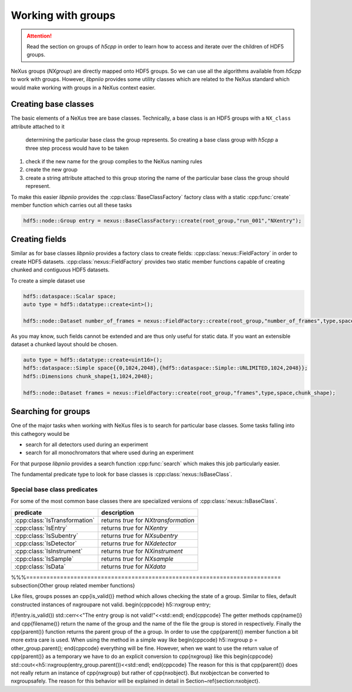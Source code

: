 ===================
Working with groups
===================

.. attention::

   Read the section on groups of *h5cpp* in order to learn how to access 
   and iterate over the children of HDF5 groups. 

NeXus groups (*NXgroup*) are directly mapped onto HDF5 groups. So we can 
use all the algorithms available from *h5cpp* to work with groups. 
However, *libpniio* provides some utility classes which are related to 
the NeXus standard which would make working with groups in a NeXus context 
easier. 

Creating base classes
=====================

The basic elements of a NeXus tree are base classes. Technically, a base
class is an HDF5 groups with a ``NX_class`` attribute attached to it 
 determining the particular base class the group represents. So creating 
 a base class group with *h5cpp* a three step process would have to be 
 taken
 
1. check if the new name for the group complies to the NeXus naming rules
2. create the new group
3. create a string attribute attached to this group storing the name of the 
   particular base class the group should represent. 
   
To make this easier *libpniio* provides the :cpp:class:`BaseClassFactory` 
factory class with a static :cpp:func:`create` member function which 
carries out all these tasks 

.. code-block:: cpp

   hdf5::node::Group entry = nexus::BaseClassFactory::create(root_group,"run_001","NXentry"); 
                                                             
Creating fields
===============

Similar as for base classes *libpniio* provides a factory class to create 
fields: :cpp:class:`nexus::FieldFactory` in order to create HDF5 datasets. 
:cpp:class:`nexus::FieldFactory` provides two static member functions capable 
of creating chunked and contiguous HDF5 datasets. 

To create a simple dataset use 

.. code-block:: cpp

   hdf5::dataspace::Scalar space; 
   auto type = hdf5::datatype::create<int>();
   
   hdf5::node::Dataset number_of_frames = nexus::FieldFactory::create(root_group,"number_of_frames",type,space);

As you may know, such fields cannot be extended and are thus only useful 
for static data. If you want an extensible dataset a chunked layout should 
be chosen. 

.. code-block:: cpp

   auto type = hdf5::datatype::create<uint16>();
   hdf5::dataspace::Simple space{{0,1024,2048},{hdf5::dataspace::Simple::UNLIMITED,1024,2048}};
   hdf5::Dimensions chunk_shape{1,1024,2048};
   
   hdf5::node::Dataset frames = nexus::FieldFactory::create(root_group,"frames",type,space,chunk_shape);

Searching for groups
====================

One of the major tasks when working with NeXus files is to search for 
particular base classes. Some tasks falling into this cathegory would be 

* search for all detectors used during an experiment
* search for all monochromators that where used during an experiment 

For that purpose *libpniio* provides a search function :cpp:func:`search` 
which makes this job particularly easier. 

The fundamental predicate type to look for base classes is 
:cpp:class:`nexus::IsBaseClass`.

Special base class predicates
-----------------------------

For some of the most common base classes there are specialized versions of 
:cpp:class:`nexus::IsBaseClass`. 

+-------------------------------+---------------------------------------+
| predicate                     | description                           |
+===============================+=======================================+
| :cpp:class:`IsTransformation` | returns *true* for *NXtransformation* |
+-------------------------------+---------------------------------------+
| :cpp:class:`IsEntry`          | returns *true* for *NXentry*          |
+-------------------------------+---------------------------------------+
| :cpp:class:`IsSubentry`       | returns *true* for *NXsubentry*       |
+-------------------------------+---------------------------------------+
| :cpp:class:`IsDetector`       | returns *true* for *NXdetector*       |
+-------------------------------+---------------------------------------+
| :cpp:class:`IsInstrument`     | returns *true* for *NXinstrument*     |
+-------------------------------+---------------------------------------+
| :cpp:class:`IsSample`         | returns *true* for *NXsample*         |
+-------------------------------+---------------------------------------+
| :cpp:class:`IsData`           | returns *true* for *NXdata*           |
+-------------------------------+---------------------------------------+




%%%===========================================================================
\subsection{Other group related member functions}

Like files, groups posses an \cpp{is\_valid()} method which allows checking the 
state of a group. Similar to files, default constructed instances of \nxgroup\
are not valid. 
\begin{cppcode}
h5::nxgroup entry; 

if(!entry.is_valid()) std::cerr<<"The entry group is not valid!"<<std::endl;
\end{cppcode}
The getter methods \cpp{name()} and \cpp{filename()} return the name of the
group and the name of the file the group is stored in respectively.
Finally the \cpp{parent()} function returns the parent group of the a group.
In order to use the \cpp{parent()} member function a bit more extra care is 
used. When using the method in a simple way like 
\begin{cppcode}
h5::nxgroup p = other_group.parent();
\end{cppcode}
everything will be fine. However, when we want to use the return value of 
\cpp{parent()} as a temporary we have to do an explicit conversion to 
\cpp{nxgroup} like this
\begin{cppcode}
std::cout<<h5::nxgroup(entry_group.parent())<<std::endl;
\end{cppcode}
The reason for this is that \cpp{parent()} does not really return an 
instance of \cpp{nxgroup} but rather of \cpp{nxobject}. 
But \nxobject\ can be converted to \nxgroup\ safely. The reason 
for this behavior will be explained in detail in Section~\ref{section:nxobject}.

